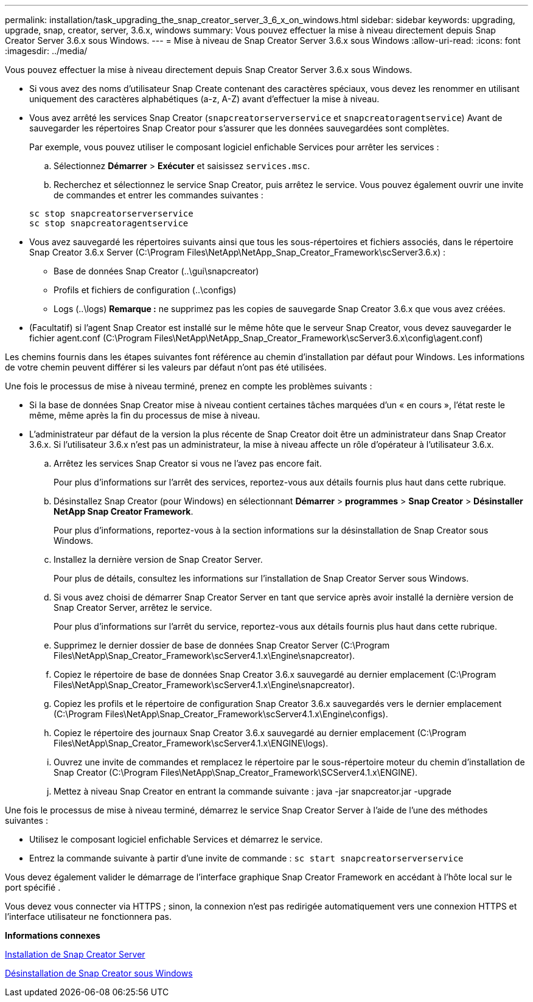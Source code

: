 ---
permalink: installation/task_upgrading_the_snap_creator_server_3_6_x_on_windows.html 
sidebar: sidebar 
keywords: upgrading, upgrade, snap, creator, server, 3.6.x, windows 
summary: Vous pouvez effectuer la mise à niveau directement depuis Snap Creator Server 3.6.x sous Windows. 
---
= Mise à niveau de Snap Creator Server 3.6.x sous Windows
:allow-uri-read: 
:icons: font
:imagesdir: ../media/


[role="lead"]
Vous pouvez effectuer la mise à niveau directement depuis Snap Creator Server 3.6.x sous Windows.

* Si vous avez des noms d'utilisateur Snap Create contenant des caractères spéciaux, vous devez les renommer en utilisant uniquement des caractères alphabétiques (a-z, A-Z) avant d'effectuer la mise à niveau.
* Vous avez arrêté les services Snap Creator (`snapcreatorserverservice` et `snapcreatoragentservice`) Avant de sauvegarder les répertoires Snap Creator pour s'assurer que les données sauvegardées sont complètes.
+
Par exemple, vous pouvez utiliser le composant logiciel enfichable Services pour arrêter les services :

+
.. Sélectionnez *Démarrer* > *Exécuter* et saisissez `services.msc`.
.. Recherchez et sélectionnez le service Snap Creator, puis arrêtez le service. Vous pouvez également ouvrir une invite de commandes et entrer les commandes suivantes :


+
[listing]
----
sc stop snapcreatorserverservice
sc stop snapcreatoragentservice
----
* Vous avez sauvegardé les répertoires suivants ainsi que tous les sous-répertoires et fichiers associés, dans le répertoire Snap Creator 3.6.x Server (C:\Program Files\NetApp\NetApp_Snap_Creator_Framework\scServer3.6.x) :
+
** Base de données Snap Creator (..\gui\snapcreator)
** Profils et fichiers de configuration (..\configs)
** Logs (..\logs) *Remarque :* ne supprimez pas les copies de sauvegarde Snap Creator 3.6.x que vous avez créées.


* (Facultatif) si l'agent Snap Creator est installé sur le même hôte que le serveur Snap Creator, vous devez sauvegarder le fichier agent.conf (C:\Program Files\NetApp\NetApp_Snap_Creator_Framework\scServer3.6.x\config\agent.conf)


Les chemins fournis dans les étapes suivantes font référence au chemin d'installation par défaut pour Windows. Les informations de votre chemin peuvent différer si les valeurs par défaut n'ont pas été utilisées.

Une fois le processus de mise à niveau terminé, prenez en compte les problèmes suivants :

* Si la base de données Snap Creator mise à niveau contient certaines tâches marquées d'un « en cours », l'état reste le même, même après la fin du processus de mise à niveau.
* L'administrateur par défaut de la version la plus récente de Snap Creator doit être un administrateur dans Snap Creator 3.6.x. Si l'utilisateur 3.6.x n'est pas un administrateur, la mise à niveau affecte un rôle d'opérateur à l'utilisateur 3.6.x.
+
.. Arrêtez les services Snap Creator si vous ne l'avez pas encore fait.
+
Pour plus d'informations sur l'arrêt des services, reportez-vous aux détails fournis plus haut dans cette rubrique.

.. Désinstallez Snap Creator (pour Windows) en sélectionnant *Démarrer* > *programmes* > *Snap Creator* > *Désinstaller NetApp Snap Creator Framework*.
+
Pour plus d'informations, reportez-vous à la section informations sur la désinstallation de Snap Creator sous Windows.

.. Installez la dernière version de Snap Creator Server.
+
Pour plus de détails, consultez les informations sur l'installation de Snap Creator Server sous Windows.

.. Si vous avez choisi de démarrer Snap Creator Server en tant que service après avoir installé la dernière version de Snap Creator Server, arrêtez le service.
+
Pour plus d'informations sur l'arrêt du service, reportez-vous aux détails fournis plus haut dans cette rubrique.

.. Supprimez le dernier dossier de base de données Snap Creator Server (C:\Program Files\NetApp\Snap_Creator_Framework\scServer4.1.x\Engine\snapcreator).
.. Copiez le répertoire de base de données Snap Creator 3.6.x sauvegardé au dernier emplacement (C:\Program Files\NetApp\Snap_Creator_Framework\scServer4.1.x\Engine\snapcreator).
.. Copiez les profils et le répertoire de configuration Snap Creator 3.6.x sauvegardés vers le dernier emplacement (C:\Program Files\NetApp\Snap_Creator_Framework\scServer4.1.x\Engine\configs).
.. Copiez le répertoire des journaux Snap Creator 3.6.x sauvegardé au dernier emplacement (C:\Program Files\NetApp\Snap_Creator_Framework\scServer4.1.x\ENGINE\logs).
.. Ouvrez une invite de commandes et remplacez le répertoire par le sous-répertoire moteur du chemin d'installation de Snap Creator (C:\Program Files\NetApp\Snap_Creator_Framework\SCServer4.1.x\ENGINE).
.. Mettez à niveau Snap Creator en entrant la commande suivante : java -jar snapcreator.jar -upgrade




Une fois le processus de mise à niveau terminé, démarrez le service Snap Creator Server à l'aide de l'une des méthodes suivantes :

* Utilisez le composant logiciel enfichable Services et démarrez le service.
* Entrez la commande suivante à partir d'une invite de commande : `sc start snapcreatorserverservice`


Vous devez également valider le démarrage de l'interface graphique Snap Creator Framework en accédant à l'hôte local sur le port spécifié .

Vous devez vous connecter via HTTPS ; sinon, la connexion n'est pas redirigée automatiquement vers une connexion HTTPS et l'interface utilisateur ne fonctionnera pas.

*Informations connexes*

xref:concept_installing_the_snap_creator_server.adoc[Installation de Snap Creator Server]

xref:task_uninstalling_snap_creator_on_windows.adoc[Désinstallation de Snap Creator sous Windows]
